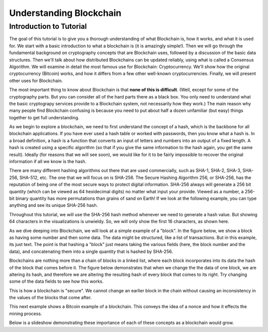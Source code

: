 .. This is the beginning file for Jesse and Bailey's 
.. undergraduate research to create the Blockchain tutorial

.. avmetadata::
    :author: Bailey Spell and Jesse Terrazas

Understanding Blockchain
========================

Introduction to Tutorial
------------------------

The goal of this tutorial is to give you a thorough understanding of
what Blockchain is, how it works, and what it is used for.
We start with a basic introduction to what a blockchain is
(it is amazingly simple!).
Then we will go through the fundamental background on cryptography
concepts that are Blockchain uses, followed by a discussion of the
basic data structures.
Then we'll talk about how distributed Blockchains can be updated
reliably, using what is called a Consensus Algorithm.
We will examine in detail the most famous use for Blockchain:
Cryptocurrency.
We'll show how the original cryptocurrency (Bitcoin) works, and how it
differs from a few other well-known cryptocurrencies.
Finally, we will present other uses for Blockchain.

The most important thing to know about Blockchain is that
**none of this is difficult**.
(Well, except for some of the cryptography parts.
But you can consider all of the hard parts there as a black box.
You only need to understand what the basic cryptograpy services
provide to a Blockchain system, not necessarily how they work.)
The main reason why many people find Blockchain confusing is because
you need to put about half a dozen unfamiliar (but easy) things
together to get full understanding. 

As we begin to explore a blockchain, we need to first understand the
concept of a hash, which is the backbone for all blockchain
applications.
If you have ever used a hash table or worked with passwords, then you
know what a hash is.
In a broad definition, a hash is a function that converts an input of
letters and numbers into an output of a fixed length.
A hash is created using a specific algorithm (so that if you give the
same information to the hash again, you get the same result).
Ideally (for reasons that we will see soon), we would like for it to
be fairly impossible to recover the original information if all we
know is the hash.

There are many different hashing algorithms out there that are used
commercially, such as SHA-1, SHA-2, SHA-3, SHA-256, SHA-512, etc.
The one that we will focus on is SHA-256.
The Secure Hashing Algorithm 256, or SHA-256, has the reputation of
being one of the most secure ways to protect digital
information.
SHA-256 always will generate a 256 bit quantity
(which can be viewed as 64 hexidecimal digits)
no matter what input your provide.
Viewed as a number, a 256-bit binary quantity has more permutations
than grains of sand on Earth!
If we look at the following example, you can type anything and see
its unique SHA-256 hash.

.. _HashExample:

.. avembed:: AV/Blockchain/HashExample.html pe
   :long_name: Blockchain Hash Example

Throughout this tutorial, we will use the SHA-256 hash method whenever
we need to generate a hash value.
But showing 64 characters in the visualizations is unwieldy. 
So, we will only show the first 16 characters, as shown here.

.. _SmallerHashExample:

.. avembed:: AV/Blockchain/SmallerHashExample.html pe
   :long_name: Smaller Blockchain Hash Example 

As we dive deeping into Blockchain, we will look at a simple example
of a "block".
In the figure below, we show a block as having some number and then
some data.
The data might be structured, like a list of transactions.
But in this example, its just text.
The point is that hashing a "block" just means taking the various
fields (here, the block number and the data), and concatenating them
into a single quantity that is hashed by SHA-256.

.. _BlockExample:

.. avembed:: AV/Blockchain/BlockExample.html pe
   :long_name: Block Example

Blockchains are nothing more than a chain of blocks in a linked list,
where each block incorporates into its data the hash of the block that
comes before it.
The figure below demonstrates that when we change the the data of one
block, we are altering its hash, and therefore we are altering the
resulting hash of every block that comes to its right.
Try changing some of the data fields to see how this works.

.. _BlockchainExample:

.. avembed:: AV/Blockchain/BlockchainExample.html pe
   :long_name: Blockchain Example

This is how a blockchain is "secure".
We cannot change an earlier block in the chain without causing an
inconsistency in the values of the blocks that come after.

This next example shows a Bitcoin example of a blockchain.
This conveys the idea of a nonce and how it effects the mining process.

.. _BlockchainNonceExample:

.. avembed:: AV/Blockchain/BlockchainNonceExample.html pe
   :long_name: Blockchain Nonce Example

Below is a slideshow demonstrating these importance of each of these
concepts as a blockchain would grow.

.. inlineav:: llistBlockchain ss
   :long_name: Blockchain Slideshow 1
   :links: AV/Blockchain/llistBlockchain.css
   :scripts: AV/List/llist.js AV/Blockchain/llistBlockchain.js
   :output: show
